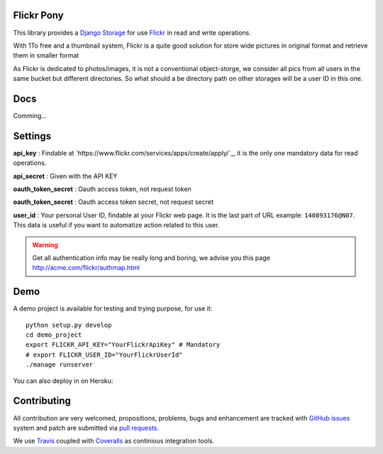Flickr Pony 
===========

.. image:: https://api.travis-ci.org/ZuluPro/flickr-pony.svg
        :target: https://travis-ci.org/ZuluPro/flickr-pony

.. image:: https://coveralls.io/repos/ZuluPro/flickr-pony/badge.svg?branch=master&service=github
        :target: https://coveralls.io/github/ZuluPro/flickr-pony?branch=master

This library provides a `Django Storage`_ for use `Flickr`_ in read and write
operations.

With 1To free and a thumbnail system, Flickr is a quite good solution for store
wide pictures in original format and retrieve them in smaller format

As Flickr is dedicated to photos/images, it is not a conventional
object-storge, we consider all pics from all users in the same bucket but
different directories. So what should a be directory path on other storages
will be a user ID in this one.

Docs
====

Comming...


Settings
========

**api_key** : Findable at
`https://www.flickr.com/services/apps/create/apply/`_, it is the only one
mandatory data for read operations.

**api_secret** : Given with the API KEY

**oauth_token_secret** : Oauth access token, not request token

**oauth_token_secret** : Oauth access token secret, not request secret

**user_id** : Your personal User ID, findable at your Flickr web page.
It is the last part of URL example: ``140893176@N07``. This data is useful
if you want to automatize action related to this user.

.. warning::
    Get all authentication info may be really long and boring, we advise you
    this page http://acme.com/flickr/authmap.html

Demo
====

A demo project is available for testing and trying purpose, for use it: ::

    python setup.py develop
    cd demo_project
    export FLICKR_API_KEY="YourFlickrApiKey" # Mandatory
    # export FLICKR_USER_ID="YourFlickrUserId"
    ./manage runserver

You can also deploy in on Heroku:

.. image:: https://www.herokucdn.com/deploy/button.svg
        :target: https://heroku.com/deploy?template=https://github.com/ZuluPro/flickr-pony


Contributing
============

All contribution are very welcomed, propositions, problems, bugs and
enhancement are tracked with `GitHub issues`_ system and patch are submitted
via `pull requests`_.

We use `Travis`_ coupled with `Coveralls`_ as continious integration tools.

.. _`Django Storage`: https://docs.djangoproject.com/en/1.9/ref/files/storage/
.. _`Flickr`: https://www.flickr.com
.. _`GitHub issues`: https://github.com/ZuluPro/flickr-pony/issues
.. _`pull requests`: https://github.com/ZuluPro/flickr-pony/pulls
.. _Travis: https://travis-ci.org/ZuluPro/flickr-pony
.. _Coveralls: https://coveralls.io/github/ZuluPro/flickr-pony

